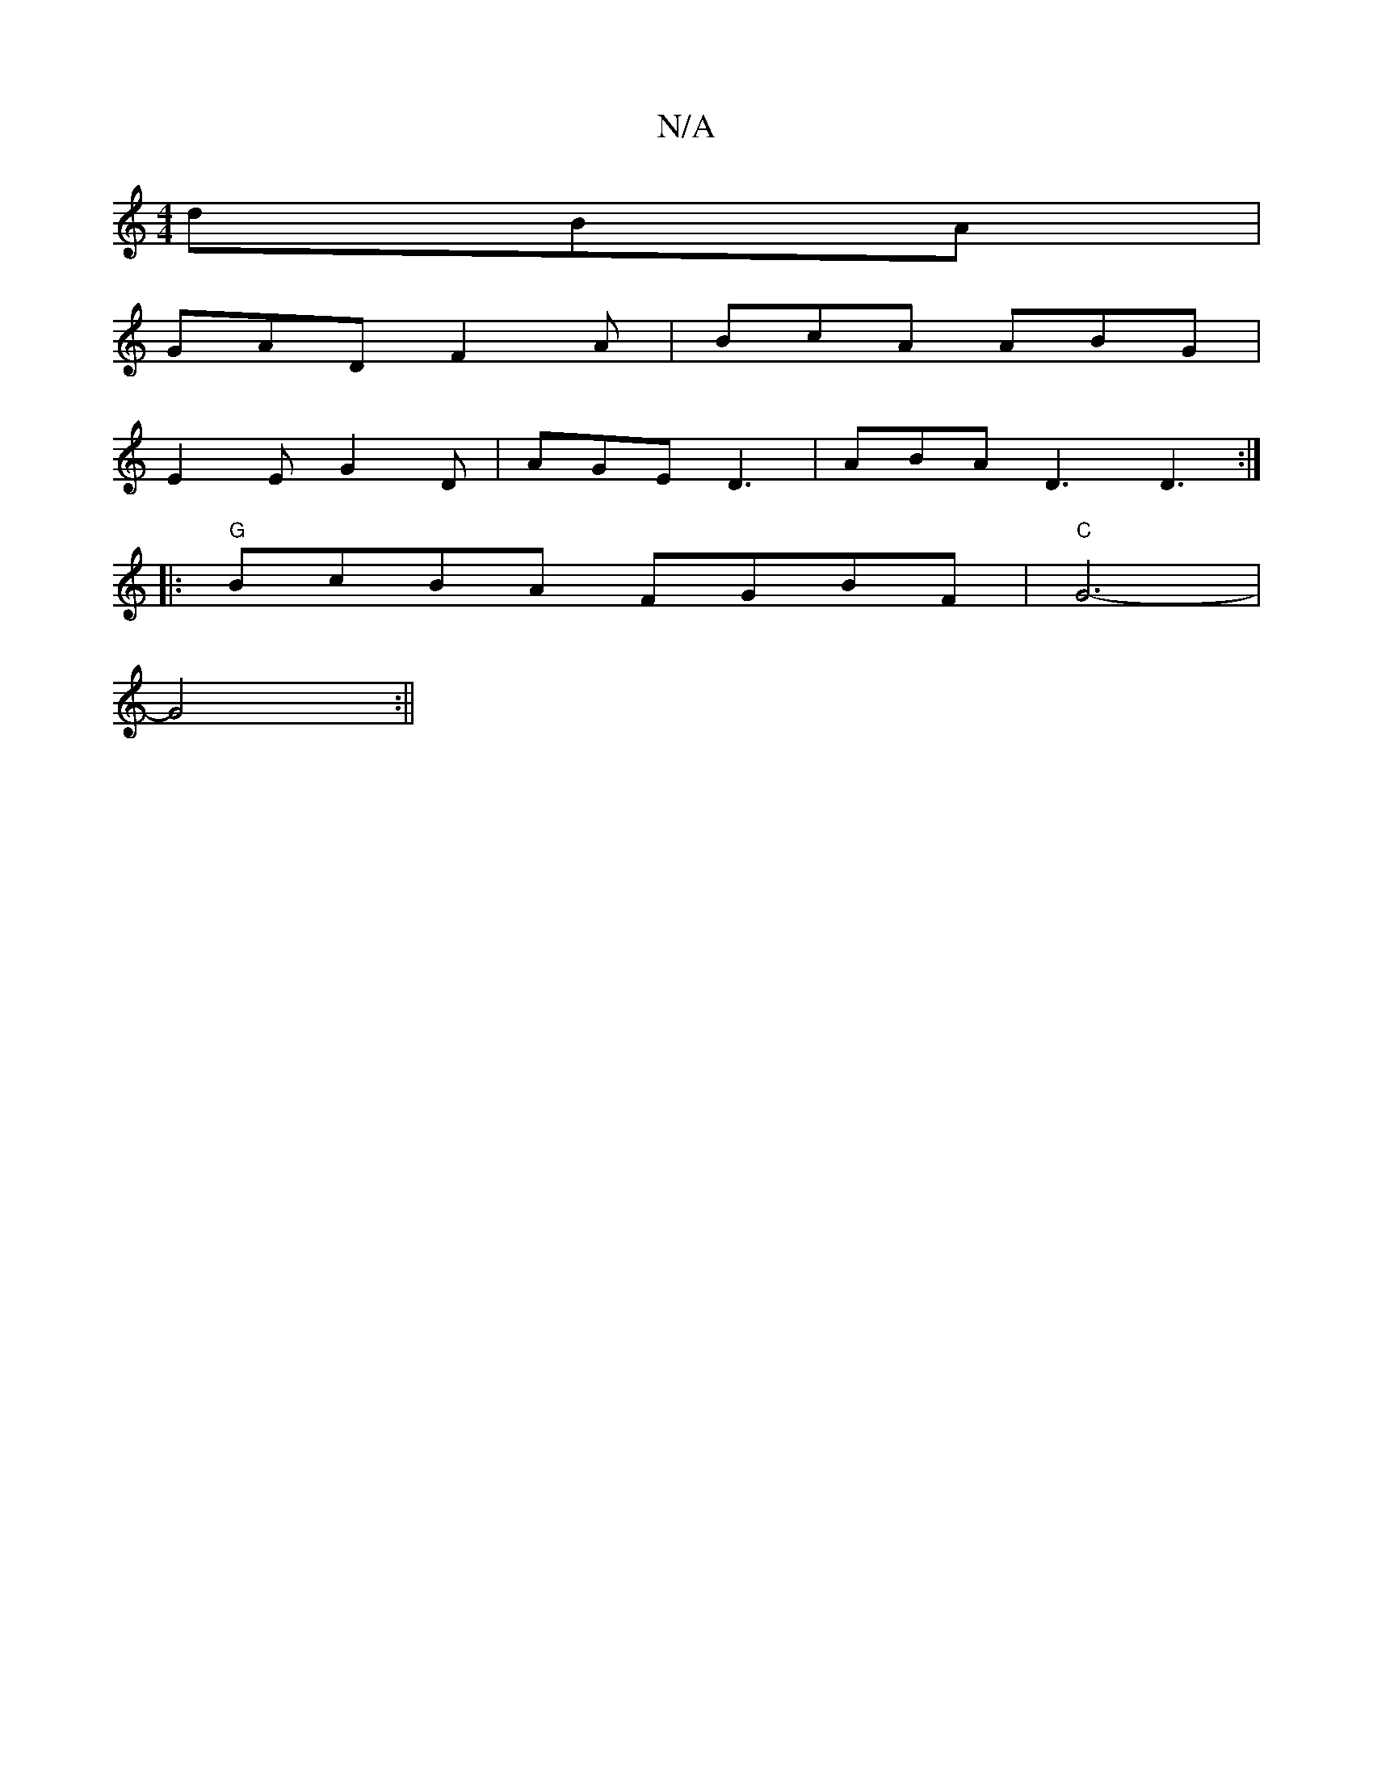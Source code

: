 X:1
T:N/A
M:4/4
R:N/A
K:Cmajor
dBA |
GAD F2A | BcA ABG |
E2 E G2D | AGE D3 | ABA D3 D3 :|
|:"G"BcBA FGBF | "C" G6-|
G4 :||

|:"C" FG C2 B,2A2 :|[2 "C"c3 c | B ABG LBcd | (3ggg e2 B/f/g | "3.b- bf' edc|
bde dBd|geg fBd g2f :|2 ecc A